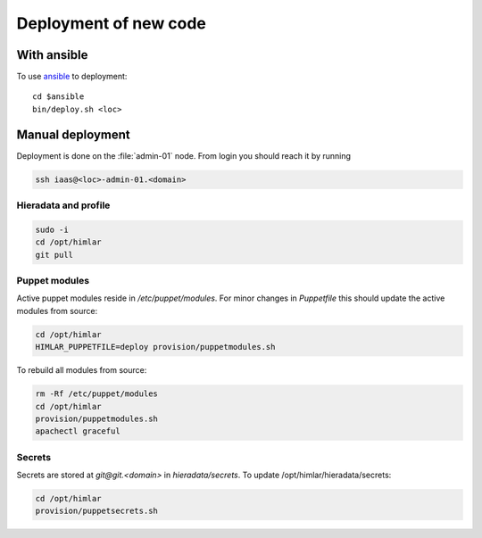 ======================
Deployment of new code
======================

With ansible
============

To use `ansible <ansible/index.html>`_ to deployment::

  cd $ansible
  bin/deploy.sh <loc>


Manual deployment
=================

Deployment is done on the :file:`admin-01` node. From login you should reach it by running

.. code:: bash

  ssh iaas@<loc>-admin-01.<domain>

Hieradata and profile
---------------------

.. code:: bash

  sudo -i
  cd /opt/himlar
  git pull

Puppet modules
--------------

Active puppet modules reside in `/etc/puppet/modules`. For minor changes in
`Puppetfile` this should update the active modules from source:

.. code:: bash

  cd /opt/himlar
  HIMLAR_PUPPETFILE=deploy provision/puppetmodules.sh

To rebuild all modules from source:

.. code:: bash

  rm -Rf /etc/puppet/modules
  cd /opt/himlar
  provision/puppetmodules.sh
  apachectl graceful


Secrets
-------

Secrets are stored at `git@git.<domain>` in `hieradata/secrets`.
To update /opt/himlar/hieradata/secrets:

.. code:: bash

    cd /opt/himlar
    provision/puppetsecrets.sh
